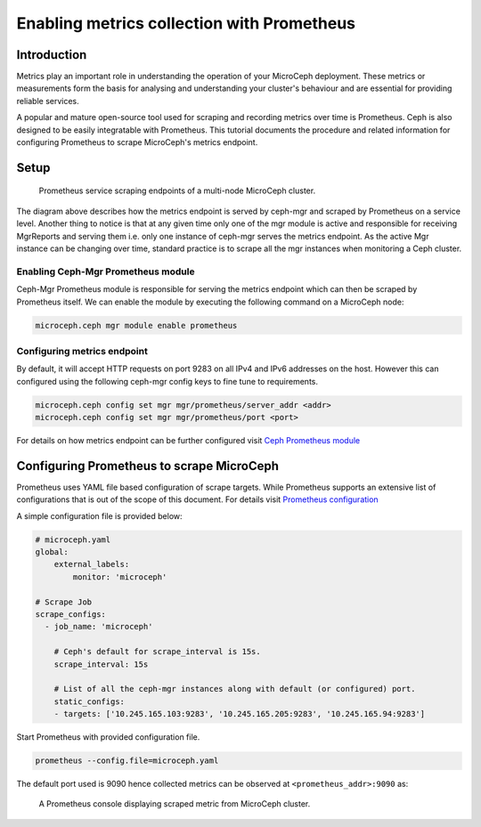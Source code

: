 ===========================================
Enabling metrics collection with Prometheus
===========================================

Introduction
------------

Metrics play an important role in understanding the operation of your MicroCeph deployment. These metrics or measurements form the basis for analysing and understanding your cluster's behaviour and are essential for providing reliable services.

A popular and mature open-source tool used for scraping and recording metrics over time is Prometheus. Ceph is also designed to be easily integratable with Prometheus. This tutorial documents the procedure and related information for configuring Prometheus to scrape MicroCeph's metrics endpoint.

Setup
-----

.. figure:: assets/prometheus_microceph_scraping.jpg

  Prometheus service scraping endpoints of a multi-node MicroCeph cluster.

The diagram above describes how the metrics endpoint is served by ceph-mgr and scraped by Prometheus on a service level. Another thing to notice is that at any given time only one of the mgr module is active and responsible for receiving MgrReports and serving them i.e. only one instance of ceph-mgr serves the metrics endpoint. As the active Mgr instance can be changing over time, standard practice is to scrape all the mgr instances when monitoring a Ceph cluster.

Enabling Ceph-Mgr Prometheus module
~~~~~~~~~~~~~~~~~~~~~~~~~~~~~~~~~~~

Ceph-Mgr Prometheus module is responsible for serving the metrics endpoint which can then be scraped by Prometheus itself. We can enable the module by executing the following command on a MicroCeph node:

.. code-block:: none

   microceph.ceph mgr module enable prometheus

Configuring metrics endpoint
~~~~~~~~~~~~~~~~~~~~~~~~~~~~

By default, it will accept HTTP requests on port 9283 on all IPv4 and IPv6 addresses on the host. However this can configured using the following ceph-mgr config keys to fine tune to requirements.

.. code-block:: none

   microceph.ceph config set mgr mgr/prometheus/server_addr <addr>
   microceph.ceph config set mgr mgr/prometheus/port <port>

For details on how metrics endpoint can be further configured visit `Ceph Prometheus module <https://docs.ceph.com/en/quincy/mgr/prometheus/>`_

Configuring Prometheus to scrape MicroCeph
------------------------------------------

Prometheus uses YAML file based configuration of scrape targets. While Prometheus supports an extensive list of configurations that is out of the scope of this document. For details visit `Prometheus configuration <https://prometheus.io/docs/prometheus/latest/configuration/configuration/>`_

A simple configuration file is provided below:

..  code-block:: yaml

    # microceph.yaml
    global:
        external_labels:
            monitor: 'microceph'

    # Scrape Job
    scrape_configs:
      - job_name: 'microceph'

        # Ceph's default for scrape_interval is 15s.
        scrape_interval: 15s

        # List of all the ceph-mgr instances along with default (or configured) port.
        static_configs:
        - targets: ['10.245.165.103:9283', '10.245.165.205:9283', '10.245.165.94:9283']

Start Prometheus with provided configuration file.

..  code-block:: none

    prometheus --config.file=microceph.yaml

The default port used is 9090 hence collected metrics can be observed at ``<prometheus_addr>:9090`` as:

.. figure:: assets/prometheus_console.jpg

  A Prometheus console displaying scraped metric from MicroCeph cluster.
